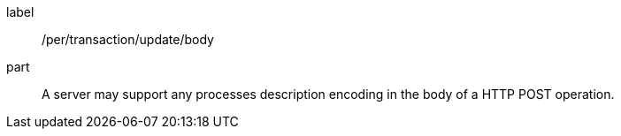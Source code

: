 [[per_transactions_update_body]]
[permission]
====
[%metadata]
label:: /per/transaction/update/body
part:: A server may support any processes description encoding in the body of a HTTP POST operation.
====
